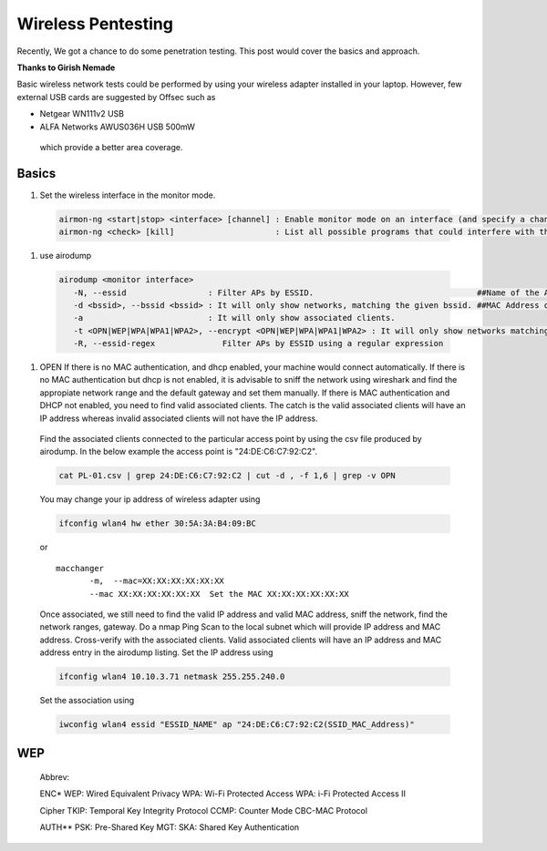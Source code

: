 Wireless Pentesting
==============================================

Recently, We got a chance to do some penetration testing. This post would cover the basics and approach.

**Thanks to Girish Nemade**


Basic wireless network tests could be performed by using your wireless adapter installed in your laptop. However, few external USB cards are suggested by Offsec such as

* Netgear WN111v2 USB
* ALFA Networks AWUS036H USB 500mW

 which provide a better area coverage.

Basics
******

#. Set the wireless interface in the monitor mode.

 .. code-block :: bash 

   airmon-ng <start|stop> <interface> [channel] : Enable monitor mode on an interface (and specify a channel).
   airmon-ng <check> [kill]                     : List all possible programs that could interfere with the wireless card. If 'kill' is specified, it will try to kill all of them.
   
#. use airodump 

 .. code-block :: bash 

   airodump <monitor interface>
      -N, --essid                 : Filter APs by ESSID.                                  ##Name of the Access Point
      -d <bssid>, --bssid <bssid> : It will only show networks, matching the given bssid. ##MAC Address of Access Point
      -a                          : It will only show associated clients.
      -t <OPN|WEP|WPA|WPA1|WPA2>, --encrypt <OPN|WEP|WPA|WPA1|WPA2> : It will only show networks matching the given encryption.
      -R, --essid-regex              Filter APs by ESSID using a regular expression

#. OPEN If there is no MAC authentication, and dhcp enabled, your machine would connect automatically. If there is no MAC authentication but dhcp is not enabled, it is advisable to sniff the network using wireshark and find the appropiate network range and the default gateway and set them manually. If there is MAC authentication and DHCP not enabled, you need to find valid associated clients. The catch is the valid associated clients will have an IP address whereas invalid associated clients will not have the IP address.

 Find the associated clients connected to the particular access point by using the csv file produced by airodump. In the below example the access point is "24:DE:C6:C7:92:C2".

 .. code-block :: bash 

   cat PL-01.csv | grep 24:DE:C6:C7:92:C2 | cut -d , -f 1,6 | grep -v OPN

 You may change your ip address of wireless adapter using

 .. code-block :: bash 

   ifconfig wlan4 hw ether 30:5A:3A:B4:09:BC

 or 

 ::

   macchanger
 	  -m,  --mac=XX:XX:XX:XX:XX:XX
 	  --mac XX:XX:XX:XX:XX:XX  Set the MAC XX:XX:XX:XX:XX:XX

 Once associated, we still need to find the valid IP address and valid MAC address, sniff the network, find the network ranges, gateway. Do a nmap Ping Scan to the local subnet which will provide IP address and MAC address. Cross-verify with the associated clients. Valid associated clients will have an IP address and MAC address entry in the airodump listing. Set the IP address using

 .. code-block :: bash 

   ifconfig wlan4 10.10.3.71 netmask 255.255.240.0

 Set the association using
      
 .. code-block :: bash 

   iwconfig wlan4 essid "ESSID_NAME" ap "24:DE:C6:C7:92:C2(SSID_MAC_Address)"


WEP
****

 Abbrev:

 ENC* WEP: Wired Equivalent Privacy WPA: Wi-Fi Protected Access WPA: i-Fi Protected Access II

 Cipher TKIP: Temporal Key Integrity Protocol CCMP: Counter Mode CBC-MAC Protocol

 AUTH** PSK: Pre-Shared Key MGT: SKA: Shared Key Authentication
